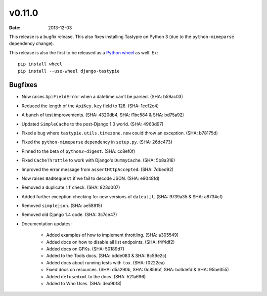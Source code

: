 v0.11.0
=======

:date: 2013-12-03

This release is a bugfix release. This also fixes installing Tastypie
on Python 3 (due to the ``python-mimeparse`` dependency change).

This release is also the first to be released as a `Python wheel`_ as well. Ex::

    pip install wheel
    pip install --use-wheel django-tastypie

.. _`Python wheel`: http://wheel.readthedocs.org/


Bugfixes
--------

* Now raises ``ApiFieldError`` when a datetime can't be parsed. (SHA: b59ac03)
* Reduced the length of the ``ApiKey.key`` field to 128. (SHA: 1cdf2c4)
* A bunch of test improvements. (SHA: 4320db4, SHA: f1bc584 & SHA: bd75a92)
* Updated ``SimpleCache`` to the post-Django 1.3 world. (SHA: 4963d97)
* Fixed a bug where ``tastypie.utils.timezone.now`` could throw an exception.
  (SHA: b78175d)
* Fixed the ``python-mimeparse`` dependency in ``setup.py``. (SHA: 26dc473)
* Pinned to the beta of ``python3-digest``. (SHA: cc8ef0f)
* Fixed ``CacheThrottle`` to work with Django's ``DummyCache``. (SHA: 5b8a316)
* Improved the error message from ``assertHttpAccepted``. (SHA: 7dbed92)
* Now raises ``BadRequest`` if we fail to decode JSON. (SHA: e9048fd)
* Removed a duplicate ``if`` check. (SHA: 823d007)
* Added further exception checking for new versions of ``dateutil``.
  (SHA: 9739a35 & SHA: a8734cf)
* Removed ``simplejson``. (SHA: ae58615)
* Removed old Django 1.4 code. (SHA: 3c7ce47)
* Documentation updates:

    * Added examples of how to implement throttling. (SHA: a305549)
    * Added docs on how to disable all list endpoints. (SHA: f4f4df2)
    * Added docs on GFKs. (SHA: 50189d7)
    * Added to the Tools docs. (SHA: bdde083 & SHA: 8c59e2c)
    * Added docs about running tests with ``tox``. (SHA: f0222ea)
    * Fixed docs on resources. (SHA: d5a290b, SHA: 0c859bf, SHA: bc6defd &
      SHA: 95be355)
    * Added ``defusedxml`` to the docs. (SHA: 521a696)
    * Added to Who Uses. (SHA: dea9bf8)

